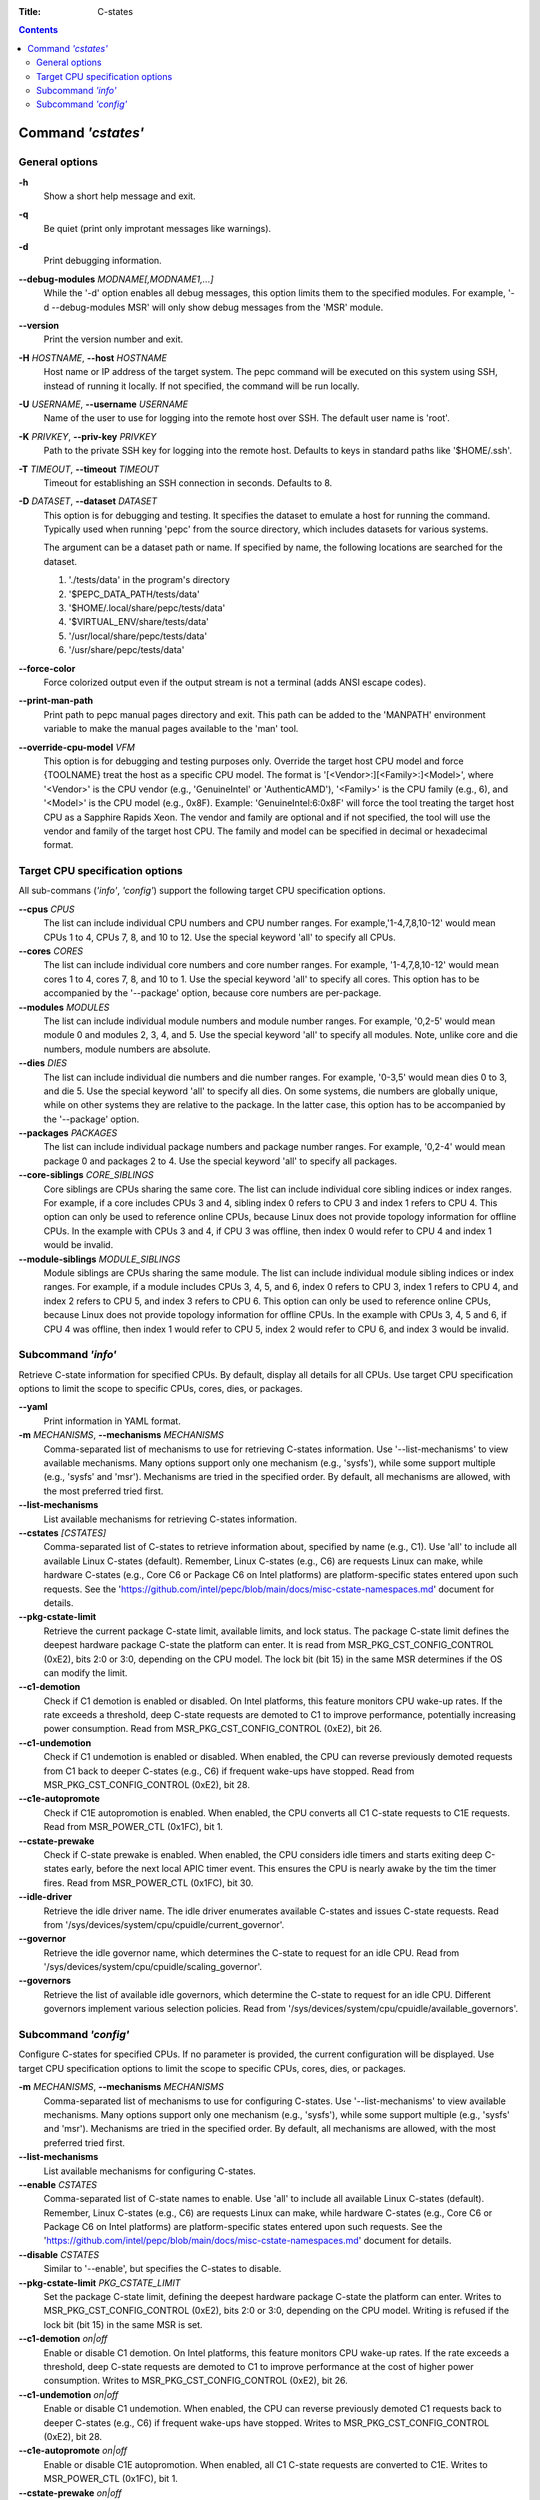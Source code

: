 .. -*- coding: utf-8 -*-
.. vim: ts=4 sw=4 tw=100 et ai si

:Title: C-states

.. Contents::
   :depth: 2
..

===================
Command *'cstates'*
===================

General options
===============

**-h**
   Show a short help message and exit.

**-q**
   Be quiet (print only improtant messages like warnings).

**-d**
   Print debugging information.

**--debug-modules** *MODNAME[,MODNAME1,...]*
   While the '-d' option enables all debug messages, this option limits them to the specified
   modules. For example, '-d --debug-modules MSR' will only show debug messages from the 'MSR'
   module.

**--version**
   Print the version number and exit.

**-H** *HOSTNAME*, **--host** *HOSTNAME*
   Host name or IP address of the target system. The pepc command will be executed on this system
   using SSH, instead of running it locally. If not specified, the command will be run locally.

**-U** *USERNAME*, **--username** *USERNAME*
   Name of the user to use for logging into the remote host over SSH. The default user name is
   'root'.

**-K** *PRIVKEY*, **--priv-key** *PRIVKEY*
   Path to the private SSH key for logging into the remote host. Defaults to keys in standard paths
   like '$HOME/.ssh'.

**-T** *TIMEOUT*, **--timeout** *TIMEOUT*
   Timeout for establishing an SSH connection in seconds. Defaults to 8.

**-D** *DATASET*, **--dataset** *DATASET*
   This option is for debugging and testing. It specifies the dataset to emulate a host for running
   the command. Typically used when running 'pepc' from the source directory, which includes datasets
   for various systems.

   The argument can be a dataset path or name. If specified by name, the following locations are
   searched for the dataset.

   1. './tests/data' in the program's directory
   2. '$PEPC_DATA_PATH/tests/data'
   3. '$HOME/.local/share/pepc/tests/data'
   4. '$VIRTUAL_ENV/share/tests/data'
   5. '/usr/local/share/pepc/tests/data'
   6. '/usr/share/pepc/tests/data'

**--force-color**
   Force colorized output even if the output stream is not a terminal (adds ANSI escape codes).

**--print-man-path**
  Print path to pepc manual pages directory and exit. This path can be added to the 'MANPATH'
  environment variable to make the manual pages available to the 'man' tool.

**--override-cpu-model** *VFM*
   This option is for debugging and testing purposes only. Override the target host CPU model and
   force {TOOLNAME} treat the host as a specific CPU model. The format is
   '[<Vendor>:][<Family>:]<Model>', where '<Vendor>' is the CPU vendor (e.g., 'GenuineIntel' or
   'AuthenticAMD'), '<Family>' is the CPU family (e.g., 6), and '<Model>' is the CPU model (e.g.,
   0x8F). Example: 'GenuineIntel:6:0x8F' will force the tool treating the target host CPU as a
   Sapphire Rapids Xeon. The vendor and family are optional and if not specified, the tool will use
   the vendor and family of the target host CPU. The family and model can be specified in decimal
   or hexadecimal format.

Target CPU specification options
================================

All sub-commans (*'info'*, *'config'*) support the following target CPU specification
options.

**--cpus** *CPUS*
   The list can include individual CPU numbers and CPU number ranges. For example,'1-4,7,8,10-12'
   would mean CPUs 1 to 4, CPUs 7, 8, and 10 to 12. Use the special keyword 'all' to specify all
   CPUs.

**--cores** *CORES*
   The list can include individual core numbers and core number ranges. For example, '1-4,7,8,10-12'
   would mean cores 1 to 4, cores 7, 8, and 10 to 1. Use the special keyword 'all' to specify all
   cores. This option has to be accompanied by the '--package' option, because core numbers are
   per-package.

**--modules** *MODULES*
   The list can include individual module numbers and module number ranges. For example, '0,2-5'
   would mean module 0 and modules 2, 3, 4, and 5. Use the special keyword 'all' to specify all
   modules. Note, unlike core and die numbers, module numbers are absolute.

**--dies** *DIES*
   The list can include individual die numbers and die number ranges. For example, '0-3,5' would
   mean dies 0 to 3, and die 5. Use the special keyword 'all' to specify all dies. On some systems,
   die numbers are globally unique, while on other systems they are relative to the package. In the
   latter case, this option has to be accompanied by the '--package' option.

**--packages** *PACKAGES*
   The list can include individual package numbers and package number ranges. For example, '0,2-4'
   would mean package 0 and packages 2 to 4. Use the special keyword 'all' to specify all packages.

**--core-siblings** *CORE_SIBLINGS*
   Core siblings are CPUs sharing the same core. The list can include individual core sibling
   indices or index ranges. For example, if a core includes CPUs 3 and 4, sibling index 0 refers to
   CPU 3 and index 1 refers to CPU 4. This option can only be used to reference online CPUs, because
   Linux does not provide topology information for offline CPUs. In the example with CPUs 3 and 4,
   if CPU 3 was offline, then index 0 would refer to CPU 4 and index 1 would be invalid.

**--module-siblings** *MODULE_SIBLINGS*
   Module siblings are CPUs sharing the same module. The list can include individual module sibling
   indices or index ranges. For example, if a module includes CPUs 3, 4, 5, and 6, index 0 refers to
   CPU 3, index 1 refers to CPU 4, and index 2 refers to CPU 5, and index 3 refers to CPU 6. This
   option can only be used to reference online CPUs, because Linux does not provide topology
   information for offline CPUs. In the example with CPUs 3, 4, 5 and 6, if CPU 4 was offline, then
   index 1 would refer to CPU 5, index 2 would refer to CPU 6, and index 3 would be invalid.

Subcommand *'info'*
===================

Retrieve C-state information for specified CPUs. By default, display all details for all CPUs. Use
target CPU specification options to limit the scope to specific CPUs, cores, dies, or packages.

**--yaml**
   Print information in YAML format.

**-m** *MECHANISMS*, **--mechanisms** *MECHANISMS*
   Comma-separated list of mechanisms to use for retrieving C-states information. Use
   '--list-mechanisms' to view available mechanisms. Many options support only one mechanism
   (e.g., 'sysfs'), while some support multiple (e.g., 'sysfs' and 'msr'). Mechanisms are tried
   in the specified order. By default, all mechanisms are allowed, with the most preferred tried
   first.

**--list-mechanisms**
   List available mechanisms for retrieving C-states information.

**--cstates** *[CSTATES]*
   Comma-separated list of C-states to retrieve information about, specified by name (e.g., C1).
   Use 'all' to include all available Linux C-states (default). Remember, Linux C-states (e.g., C6)
   are requests Linux can make, while hardware C-states (e.g., Core C6 or Package C6 on Intel
   platforms) are platform-specific states entered upon such requests. See the
   'https://github.com/intel/pepc/blob/main/docs/misc-cstate-namespaces.md' document for details.

**--pkg-cstate-limit**
   Retrieve the current package C-state limit, available limits, and lock status. The package
   C-state limit defines the deepest hardware package C-state the platform can enter. It is read
   from MSR_PKG_CST_CONFIG_CONTROL (0xE2), bits 2:0 or 3:0, depending on the CPU model. The lock
   bit (bit 15) in the same MSR determines if the OS can modify the limit.

**--c1-demotion**
   Check if C1 demotion is enabled or disabled. On Intel platforms, this feature monitors CPU
   wake-up rates. If the rate exceeds a threshold, deep C-state requests are demoted to C1 to
   improve performance, potentially increasing power consumption. Read from
   MSR_PKG_CST_CONFIG_CONTROL (0xE2), bit 26.

**--c1-undemotion**
   Check if C1 undemotion is enabled or disabled. When enabled, the CPU can reverse previously
   demoted requests from C1 back to deeper C-states (e.g., C6) if frequent wake-ups have stopped.
   Read from MSR_PKG_CST_CONFIG_CONTROL (0xE2), bit 28.

**--c1e-autopromote**
   Check if C1E autopromotion is enabled. When enabled, the CPU converts all C1 C-state requests
   to C1E requests. Read from MSR_POWER_CTL (0x1FC), bit 1.

**--cstate-prewake**
   Check if C-state prewake is enabled. When enabled, the CPU considers idle timers and starts
   exiting deep C-states early, before the next local APIC timer event. This ensures the CPU is
   nearly awake by the tim the timer fires. Read from MSR_POWER_CTL (0x1FC), bit 30.

**--idle-driver**
   Retrieve the idle driver name. The idle driver enumerates available C-states and issues
   C-state requests. Read from '/sys/devices/system/cpu/cpuidle/current_governor'.

**--governor**
   Retrieve the idle governor name, which determines the C-state to request for an idle CPU. Read
   from '/sys/devices/system/cpu/cpuidle/scaling_governor'.

**--governors**
   Retrieve the list of available idle governors, which determine the C-state to request for an
   idle CPU. Different governors implement various selection policies. Read from
   '/sys/devices/system/cpu/cpuidle/available_governors'.

Subcommand *'config'*
=====================

Configure C-states for specified CPUs. If no parameter is provided, the current configuration will
be displayed. Use target CPU specification options to limit the scope to specific CPUs, cores, dies,
or packages.

**-m** *MECHANISMS*, **--mechanisms** *MECHANISMS*
   Comma-separated list of mechanisms to use for configuring C-states. Use '--list-mechanisms' to
   view available mechanisms. Many options support only one mechanism (e.g., 'sysfs'), while some
   support multiple (e.g., 'sysfs' and 'msr'). Mechanisms are tried in the specified order. By
   default, all mechanisms are allowed, with the most preferred tried first.

**--list-mechanisms**
   List available mechanisms for configuring C-states.

**--enable** *CSTATES*
   Comma-separated list of C-state names to enable. Use 'all' to include all available Linux
   C-states (default). Remember, Linux C-states (e.g., C6) are requests Linux can make, while
   hardware C-states (e.g., Core C6 or Package C6 on Intel platforms) are platform-specific states
   entered upon such requests. See the
   'https://github.com/intel/pepc/blob/main/docs/misc-cstate-namespaces.md' document for details.

**--disable** *CSTATES*
   Similar to '--enable', but specifies the C-states to disable.

**--pkg-cstate-limit** *PKG_CSTATE_LIMIT*
   Set the package C-state limit, defining the deepest hardware package C-state the platform can
   enter. Writes to MSR_PKG_CST_CONFIG_CONTROL (0xE2), bits 2:0 or 3:0, depending on the CPU model.
   Writing is refused if the lock bit (bit 15) in the same MSR is set.

**--c1-demotion** *on|off*
   Enable or disable C1 demotion. On Intel platforms, this feature monitors CPU wake-up rates. If
   the rate exceeds a threshold, deep C-state requests are demoted to C1 to improve performance at
   the cost of higher power consumption. Writes to MSR_PKG_CST_CONFIG_CONTROL (0xE2), bit 26.

**--c1-undemotion** *on|off*
   Enable or disable C1 undemotion. When enabled, the CPU can reverse previously demoted C1
   requests back to deeper C-states (e.g., C6) if frequent wake-ups have stopped. Writes to
   MSR_PKG_CST_CONFIG_CONTROL (0xE2), bit 28.

**--c1e-autopromote** *on|off*
   Enable or disable C1E autopromotion. When enabled, all C1 C-state requests are converted to
   C1E. Writes to MSR_POWER_CTL (0x1FC), bit 1.

**--cstate-prewake** *on|off*
   Enable or disable C-state prewake. When enabled, the CPU considers idle timers and starts
   exiting deep C-states early, before the next local APIC timer event. This ensures the CPU is
   nearly awake by the tim the timer fires. Writes to MSR_POWER_CTL (0x1FC), bit 30.

**--governor** *NAME*
   Configure the idle governor, which decides the C-state to request for an idle CPU. Updates
   '/sys/devices/system/cpu/cpuidle/scaling_governor'.
